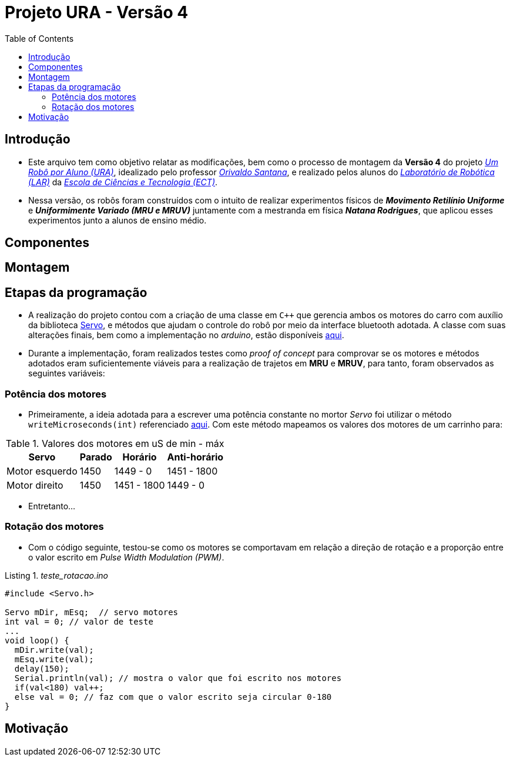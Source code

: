 = Projeto URA - Versão 4
:listing-caption: Listing
:toc: left
:icons: font
:source-highlighter: highlightjs

== Introdução

* Este arquivo tem como objetivo relatar as modificações, bem como o processo de montagem da **Versão 4** do projeto _https://github.com/lar-ect/URA[Um Robô por Aluno (URA)^]_, idealizado pelo professor _https://github.com/orivaldosantana[Orivaldo Santana^]_, e realizado pelos alunos do _https://github.com/lar-ect[Laboratório de Robótica (LAR)^]_ da _http://www.ect.ufrn.br/[Escola de Ciências e Tecnologia (ECT)^]_.

* Nessa versão, os robôs foram construídos com o intuito de realizar experimentos físicos de **_Movimento Retilínio Uniforme_** e **_Uniformimente Variado (MRU e MRUV)_** juntamente com a mestranda em física **_Natana Rodrigues_**, que aplicou esses experimentos junto a alunos de ensino médio.

== Componentes
== Montagem
== Etapas da programação
* A realização do projeto contou com a criação de uma classe em `C++` que gerencia ambos os motores do carro com auxílio da biblioteca https://www.arduino.cc/en/Reference/Servo[Servo^], e métodos que ajudam o controle do robô por meio da interface bluetooth adotada. A classe com suas alterações finais, bem como a implementação no _arduino_, estão disponíveis https://github.com/lar-ect/URA/tree/master/versao%204/codigos/arduino/devs/Fisica/TempoMovimenoLinear[aqui^].

* Durante a implementação, foram realizados testes como _proof of concept_ para comprovar se os motores e métodos adotados eram suficientemente viáveis para a realização de trajetos em **MRU** e **MRUV**, para tanto, foram observados as seguintes variáveis:

=== Potência dos motores
* Primeiramente, a ideia adotada para a escrever uma potência constante no mortor _Servo_ foi utilizar o método `writeMicroseconds(int)` referenciado https://www.arduino.cc/en/Reference/ServoWriteMicroseconds[aqui^]. Com este método mapeamos os valores dos motores de um carrinho para:

[%autowidth]
.Valores dos motores em uS de min - máx
|===
|Servo |Parado |Horário |Anti-horário

|Motor esquerdo
|1450
|1449 - 0
|1451 - 1800

|Motor direito
|1450
|1451 - 1800
|1449 - 0

|===

* Entretanto...

=== Rotação dos motores
* Com o código seguinte, testou-se como os motores se comportavam em relação a direção de rotação e a proporção entre o valor escrito em _Pulse Width Modulation (PWM)_.

[source, c++]
._teste_rotacao.ino_
----
#include <Servo.h>

Servo mDir, mEsq;  // servo motores
int val = 0; // valor de teste
...
void loop() {
  mDir.write(val);
  mEsq.write(val);
  delay(150);
  Serial.println(val); // mostra o valor que foi escrito nos motores
  if(val<180) val++;
  else val = 0; // faz com que o valor escrito seja circular 0-180
}
----

== Motivação